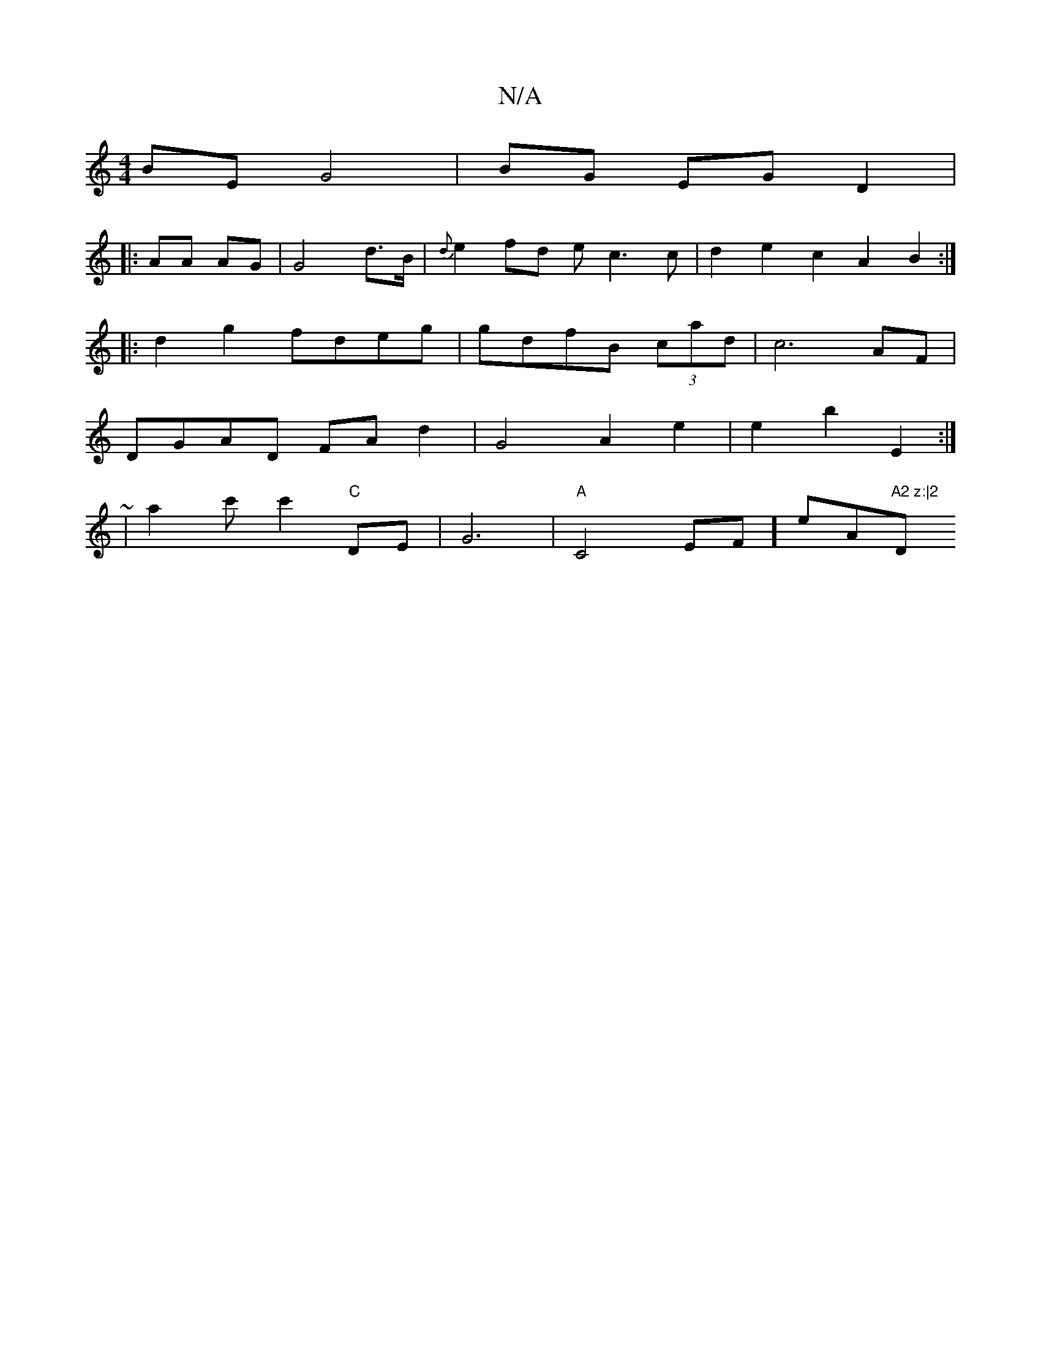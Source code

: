 X:1
T:N/A
M:4/4
R:N/A
K:Cmajor
BE G4 | BG EG D2 |
|:AA AG | G4 d>B|{d}e2 fd ec3c | d2e2 c2A2B2:|
|: d2g2 fdeg | gdfB (3cad | c6-AF|
DGAD FAd2|G4 A2 e2 | e2 b2 E2 :|
~2 | a2 c' c'2 "C" DE | G6- | "A"C4 EF]e" "A"A2 z:|2 "D"(F#mivf To